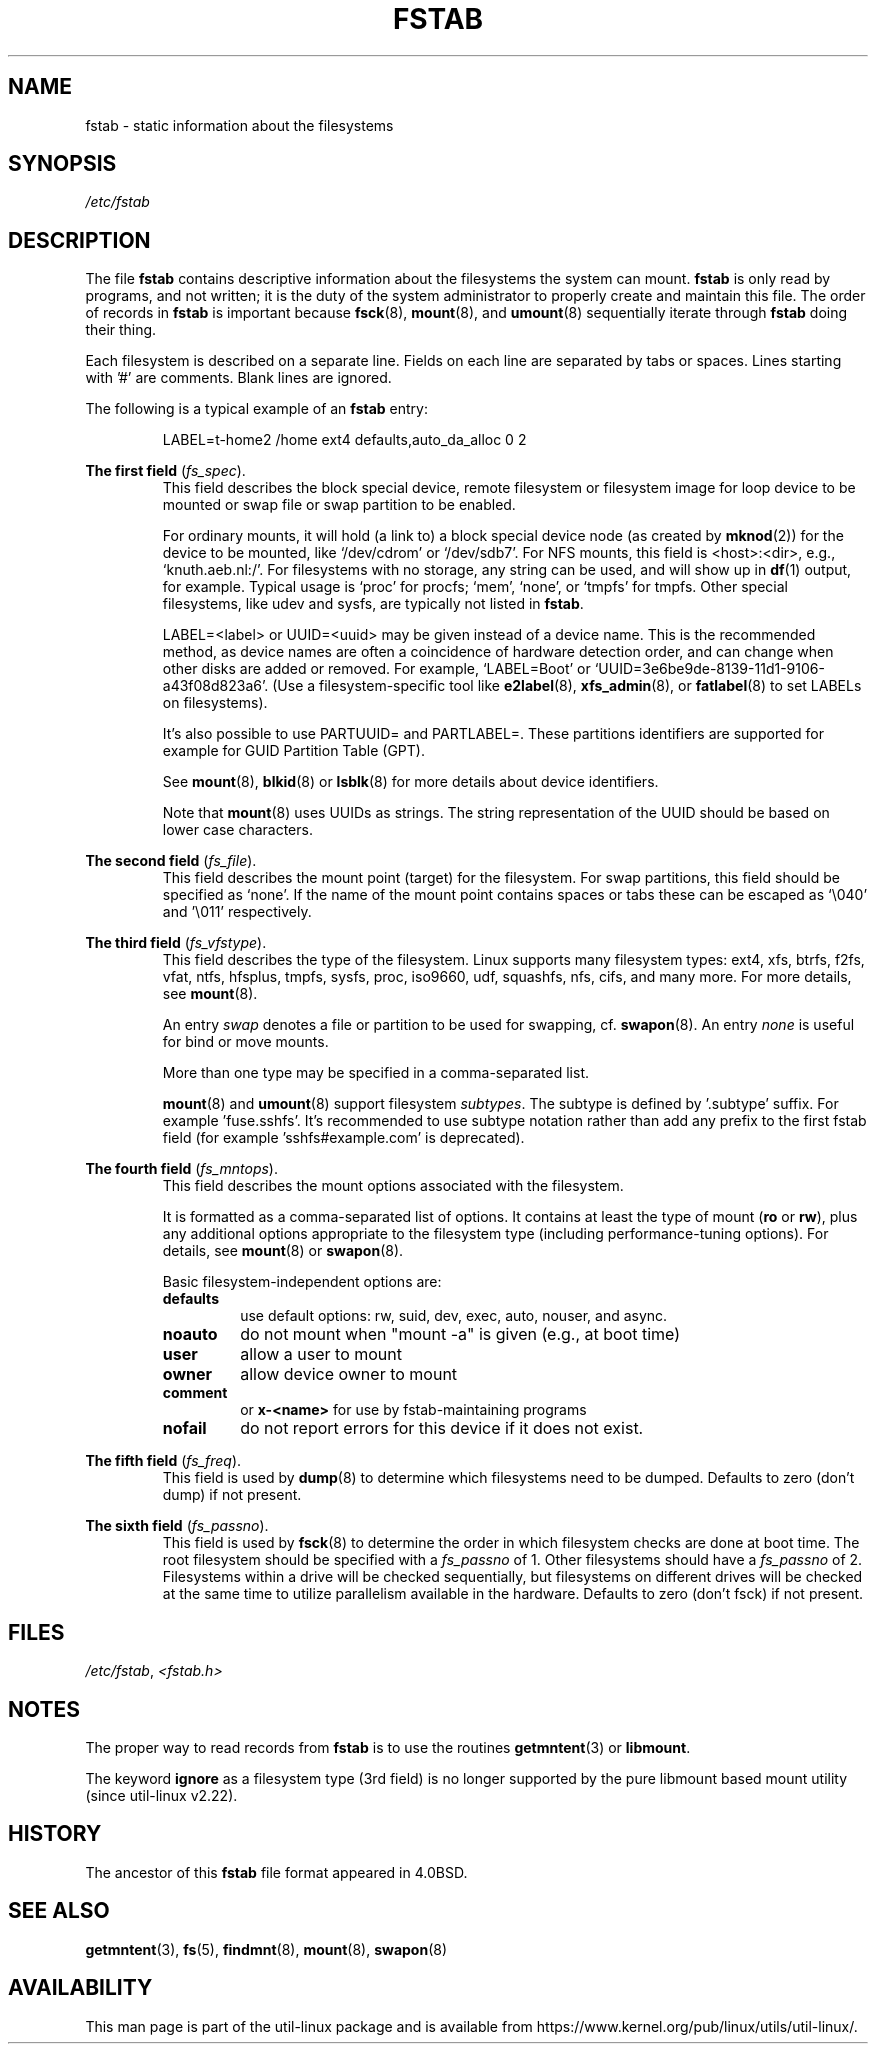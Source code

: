 .\" Copyright (c) 1980, 1989, 1991 The Regents of the University of California.
.\" All rights reserved.
.\"
.\" Redistribution and use in source and binary forms, with or without
.\" modification, are permitted provided that the following conditions
.\" are met:
.\" 1. Redistributions of source code must retain the above copyright
.\"    notice, this list of conditions and the following disclaimer.
.\" 2. Redistributions in binary form must reproduce the above copyright
.\"    notice, this list of conditions and the following disclaimer in the
.\"    documentation and/or other materials provided with the distribution.
.\" 3. All advertising materials mentioning features or use of this software
.\"    must display the following acknowledgement:
.\"	This product includes software developed by the University of
.\"	California, Berkeley and its contributors.
.\" 4. Neither the name of the University nor the names of its contributors
.\"    may be used to endorse or promote products derived from this software
.\"    without specific prior written permission.
.\"
.\" THIS SOFTWARE IS PROVIDED BY THE REGENTS AND CONTRIBUTORS ``AS IS'' AND
.\" ANY EXPRESS OR IMPLIED WARRANTIES, INCLUDING, BUT NOT LIMITED TO, THE
.\" IMPLIED WARRANTIES OF MERCHANTABILITY AND FITNESS FOR A PARTICULAR PURPOSE
.\" ARE DISCLAIMED.  IN NO EVENT SHALL THE REGENTS OR CONTRIBUTORS BE LIABLE
.\" FOR ANY DIRECT, INDIRECT, INCIDENTAL, SPECIAL, EXEMPLARY, OR CONSEQUENTIAL
.\" DAMAGES (INCLUDING, BUT NOT LIMITED TO, PROCUREMENT OF SUBSTITUTE GOODS
.\" OR SERVICES; LOSS OF USE, DATA, OR PROFITS; OR BUSINESS INTERRUPTION)
.\" HOWEVER CAUSED AND ON ANY THEORY OF LIABILITY, WHETHER IN CONTRACT, STRICT
.\" LIABILITY, OR TORT (INCLUDING NEGLIGENCE OR OTHERWISE) ARISING IN ANY WAY
.\" OUT OF THE USE OF THIS SOFTWARE, EVEN IF ADVISED OF THE POSSIBILITY OF
.\" SUCH DAMAGE.
.\"
.\"     @(#)fstab.5	6.5 (Berkeley) 5/10/91
.\"
.TH FSTAB 5 "February 2015" "util-linux" "File Formats"
.SH NAME
fstab \- static information about the filesystems
.SH SYNOPSIS
.I /etc/fstab
.SH DESCRIPTION
The file
.B fstab
contains descriptive information about the filesystems the system can mount.
.B fstab
is only read by programs, and not written; it is the duty of the system
administrator to properly create and maintain this file.  The order of records in
.B fstab
is important because
.BR fsck (8),
.BR mount (8),
and
.BR umount (8)
sequentially iterate through
.B fstab
doing their thing.

Each filesystem is described on a separate line.
Fields on each line are separated by tabs or spaces.
Lines starting with '#' are comments.  Blank lines are ignored.
.PP
The following is a typical example of an
.B fstab
entry:
.sp
.RS 7
LABEL=t-home2   /home      ext4    defaults,auto_da_alloc      0  2
.RE

.B The first field
.RI ( fs_spec ).
.RS
This field describes the block special device, remote filesystem or filesystem
image for loop device to be mounted or swap file or swap partition to be enabled.
.LP
For ordinary mounts, it will hold (a link to) a block special
device node (as created by
.BR mknod (2))
for the device to be mounted, like `/dev/cdrom' or `/dev/sdb7'.
For NFS mounts, this field is <host>:<dir>, e.g., `knuth.aeb.nl:/'.
For filesystems with no storage, any string can be used, and will show up in
.BR df (1)
output, for example.  Typical usage is `proc' for procfs; `mem', `none',
or `tmpfs' for tmpfs.  Other special filesystems, like udev and sysfs,
are typically not listed in
.BR fstab .
.LP
LABEL=<label> or UUID=<uuid> may be given instead of a device name.
This is the recommended method, as device names are often a coincidence
of hardware detection order, and can change when other disks are added or removed.
For example, `LABEL=Boot' or `UUID=3e6be9de\%-8139\%-11d1\%-9106\%-a43f08d823a6'.
(Use a filesystem-specific tool like
.BR e2label (8),
.BR xfs_admin (8),
or
.BR fatlabel (8)
to set LABELs on filesystems).

It's also possible to use PARTUUID= and PARTLABEL=. These partitions identifiers
are supported for example for GUID Partition Table (GPT).

See
.BR mount (8),
.BR blkid (8)
or
.BR lsblk (8)
for more details about device identifiers.

.LP
Note that
.BR mount (8)
uses UUIDs as strings. The string representation of the UUID should be based on
lower case characters.
.RE

.B The second field
.RI ( fs_file ).
.RS
This field describes the mount point (target) for the filesystem.  For swap partitions, this
field should be specified as `none'. If the name of the mount point
contains spaces or tabs these can be escaped as `\\040' and '\\011'
respectively.
.RE

.B The third field
.RI ( fs_vfstype ).
.RS
This field describes the type of the filesystem.  Linux supports many
filesystem types: ext4, xfs, btrfs, f2fs, vfat, ntfs, hfsplus,
tmpfs, sysfs, proc, iso9660, udf, squashfs, nfs, cifs, and many more.
For more details, see
.BR mount (8).

An entry
.I swap
denotes a file or partition to be used
for swapping, cf.\&
.BR swapon (8).
An entry
.I none
is useful for bind or move mounts.

More than one type may be specified in a comma-separated list.

.BR mount (8)
and
.BR umount (8)
support filesystem
.IR subtypes .
The subtype is defined by '.subtype' suffix.  For
example 'fuse.sshfs'. It's recommended to use subtype notation rather than add
any prefix to the first fstab field (for example 'sshfs#example.com' is
deprecated).
.RE

.B The fourth field
.RI ( fs_mntops ).
.RS
This field describes the mount options associated with the filesystem.

It is formatted as a comma-separated list of options.
It contains at least the type of mount
.RB ( ro
or
.BR rw ),
plus any additional options appropriate to the filesystem
type (including performance-tuning options).
For details, see
.BR mount (8)
or
.BR swapon (8).

Basic filesystem-independent options are:
.TP
.B defaults
use default options: rw, suid, dev, exec, auto, nouser, and async.
.TP
.B noauto
do not mount when "mount \-a" is given (e.g., at boot time)
.TP
.B user
allow a user to mount
.TP
.B owner
allow device owner to mount
.TP
.B comment
or
.B x-<name>
for use by fstab-maintaining programs
.TP
.B nofail
do not report errors for this device if it does not exist.
.RE

.B The fifth field
.RI ( fs_freq ).
.RS
This field is used by
.BR dump (8)
to determine which filesystems need to be dumped.
Defaults to zero (don't dump) if not present.
.RE

.B The sixth field
.RI ( fs_passno ).
.RS
This field is used by
.BR fsck (8)
to determine the order in which filesystem checks are done at
boot time.  The root filesystem should be specified with a
.I fs_passno
of 1.  Other filesystems should have a
.I fs_passno
of 2.  Filesystems within a drive will be checked sequentially, but
filesystems on different drives will be checked at the same time to utilize
parallelism available in the hardware.
Defaults to zero (don't fsck) if not present.
.RE

.SH FILES
.IR /etc/fstab ,
.I <fstab.h>

.SH NOTES
The proper way to read records from
.B fstab
is to use the routines
.BR getmntent (3)
or
.BR libmount .

The keyword
.B ignore
as a filesystem type (3rd field) is no longer supported by the pure
libmount based mount utility (since util-linux v2.22).
.SH HISTORY
The ancestor of this
.B fstab
file format appeared in 4.0BSD.
.\" But without comment convention, and options and vfs_type.
.SH SEE ALSO
.BR getmntent (3),
.BR fs (5),
.BR findmnt (8),
.BR mount (8),
.BR swapon (8)
.\" Instead there was a type rw/ro/rq/sw/xx, where xx is the present 'ignore'.
.SH AVAILABILITY
This man page is part of the util-linux package and is available from
https://www.kernel.org/pub/linux/utils/util-linux/.
